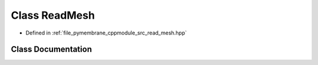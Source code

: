 .. _exhale_class_class_read_mesh:

Class ReadMesh
==============

- Defined in :ref:`file_pymembrane_cppmodule_src_read_mesh.hpp`


Class Documentation
-------------------


.. doxygenclass:: ReadMesh
   :project: pymembrane
   :members:
   :protected-members:
   :undoc-members: